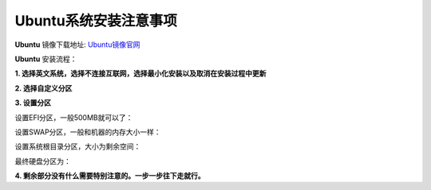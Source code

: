 Ubuntu系统安装注意事项
--------------------------
**Ubuntu** 镜像下载地址: `Ubuntu镜像官网 <http://releases.ubuntu.com/>`_

**Ubuntu** 安装流程：

**1. 选择英文系统，选择不连接互联网，选择最小化安装以及取消在安装过程中更新**

.. image:: /_static/images/ubuntu-install-1.png

**2. 选择自定义分区**

.. image:: /_static/images/ubuntu-install-2.png

**3. 设置分区**

.. image:: /_static/images/ubuntu-install-3.png

设置EFI分区，一般500MB就可以了：

.. image:: /_static/images/ubuntu-install-4.png


设置SWAP分区，一般和机器的内存大小一样：

.. image:: /_static/images/ubuntu-install-5.png

设置系统根目录分区，大小为剩余空间：

.. image:: /_static/images/ubuntu-install-6.png

最终硬盘分区为：

.. image:: /_static/images/ubuntu-install-7.png

**4. 剩余部分没有什么需要特别注意的。一步一步往下走就行。**
